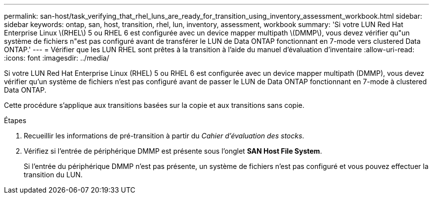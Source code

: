 ---
permalink: san-host/task_verifying_that_rhel_luns_are_ready_for_transition_using_inventory_assessment_workbook.html 
sidebar: sidebar 
keywords: ontap, san, host, transition, rhel, lun, inventory, assessment, workbook 
summary: 'Si votre LUN Red Hat Enterprise Linux \(RHEL\) 5 ou RHEL 6 est configurée avec un device mapper multipath \(DMMP\), vous devez vérifier qu"un système de fichiers n"est pas configuré avant de transférer le LUN de Data ONTAP fonctionnant en 7-mode vers clustered Data ONTAP.' 
---
= Vérifier que les LUN RHEL sont prêtes à la transition à l'aide du manuel d'évaluation d'inventaire
:allow-uri-read: 
:icons: font
:imagesdir: ../media/


[role="lead"]
Si votre LUN Red Hat Enterprise Linux (RHEL) 5 ou RHEL 6 est configurée avec un device mapper multipath (DMMP), vous devez vérifier qu'un système de fichiers n'est pas configuré avant de passer le LUN de Data ONTAP fonctionnant en 7-mode à clustered Data ONTAP.

Cette procédure s'applique aux transitions basées sur la copie et aux transitions sans copie.

.Étapes
. Recueillir les informations de pré-transition à partir du _Cahier d'évaluation des stocks_.
. Vérifiez si l'entrée de périphérique DMMP est présente sous l'onglet *SAN Host File System*.
+
Si l'entrée du périphérique DMMP n'est pas présente, un système de fichiers n'est pas configuré et vous pouvez effectuer la transition du LUN.


